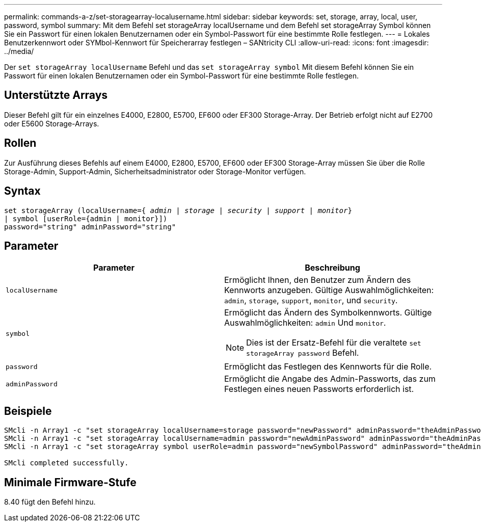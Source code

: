 ---
permalink: commands-a-z/set-storagearray-localusername.html 
sidebar: sidebar 
keywords: set, storage, array, local, user, password, symbol 
summary: Mit dem Befehl set storageArray localUsername und dem Befehl set storageArray Symbol können Sie ein Passwort für einen lokalen Benutzernamen oder ein Symbol-Passwort für eine bestimmte Rolle festlegen. 
---
= Lokales Benutzerkennwort oder SYMbol-Kennwort für Speicherarray festlegen – SANtricity CLI
:allow-uri-read: 
:icons: font
:imagesdir: ../media/


[role="lead"]
Der `set storageArray localUsername` Befehl und das `set storageArray symbol` Mit diesem Befehl können Sie ein Passwort für einen lokalen Benutzernamen oder ein Symbol-Passwort für eine bestimmte Rolle festlegen.



== Unterstützte Arrays

Dieser Befehl gilt für ein einzelnes E4000, E2800, E5700, EF600 oder EF300 Storage-Array. Der Betrieb erfolgt nicht auf E2700 oder E5600 Storage-Arrays.



== Rollen

Zur Ausführung dieses Befehls auf einem E4000, E2800, E5700, EF600 oder EF300 Storage-Array müssen Sie über die Rolle Storage-Admin, Support-Admin, Sicherheitsadministrator oder Storage-Monitor verfügen.



== Syntax

[source, cli, subs="+macros"]
----
set storageArray (localUsername=pass:quotes[{ _admin_ | _storage_ | _security_ | _support_ | _monitor_}]
| symbol [userRole={admin | monitor}])
password="string" adminPassword="string"
----


== Parameter

[cols="2*"]
|===
| Parameter | Beschreibung 


 a| 
`localUsername`
 a| 
Ermöglicht Ihnen, den Benutzer zum Ändern des Kennworts anzugeben. Gültige Auswahlmöglichkeiten: `admin`, `storage`, `support`, `monitor`, und `security`.



 a| 
`symbol`
 a| 
Ermöglicht das Ändern des Symbolkennworts. Gültige Auswahlmöglichkeiten: `admin` Und `monitor`.

[NOTE]
====
Dies ist der Ersatz-Befehl für die veraltete `set storageArray password` Befehl.

====


 a| 
`password`
 a| 
Ermöglicht das Festlegen des Kennworts für die Rolle.



 a| 
`adminPassword`
 a| 
Ermöglicht die Angabe des Admin-Passworts, das zum Festlegen eines neuen Passworts erforderlich ist.

|===


== Beispiele

[listing]
----

SMcli -n Array1 -c "set storageArray localUsername=storage password="newPassword" adminPassword="theAdminPassword";"
SMcli -n Array1 -c "set storageArray localUsername=admin password="newAdminPassword" adminPassword="theAdminPassword";"
SMcli -n Array1 -c "set storageArray symbol userRole=admin password="newSymbolPassword" adminPassword="theAdminPassword";"

SMcli completed successfully.
----


== Minimale Firmware-Stufe

8.40 fügt den Befehl hinzu.
